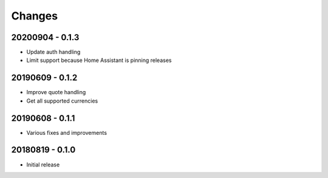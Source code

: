 Changes
=======

20200904 - 0.1.3
----------------

- Update auth handling
- Limit support because Home Assistant is pinning releases

20190609 - 0.1.2
----------------

- Improve quote handling
- Get all supported currencies

20190608 - 0.1.1
----------------

- Various fixes and improvements

20180819 - 0.1.0
----------------

- Initial release
